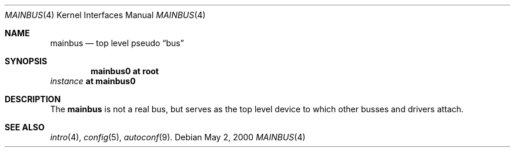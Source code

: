 .\" $NetBSD: mainbus.4,v 1.8 2024/07/29 14:09:16 uwe Exp $
.\"
.\" Copyright (c) 2000 The NetBSD Foundation, Inc.
.\" All rights reserved.
.\"
.\" This code is derived from software contributed to The NetBSD Foundation
.\" by Lennart Augustsson.
.\"
.\" Redistribution and use in source and binary forms, with or without
.\" modification, are permitted provided that the following conditions
.\" are met:
.\" 1. Redistributions of source code must retain the above copyright
.\"    notice, this list of conditions and the following disclaimer.
.\" 2. Redistributions in binary form must reproduce the above copyright
.\"    notice, this list of conditions and the following disclaimer in the
.\"    documentation and/or other materials provided with the distribution.
.\"
.\" THIS SOFTWARE IS PROVIDED BY THE NETBSD FOUNDATION, INC. AND CONTRIBUTORS
.\" ``AS IS'' AND ANY EXPRESS OR IMPLIED WARRANTIES, INCLUDING, BUT NOT LIMITED
.\" TO, THE IMPLIED WARRANTIES OF MERCHANTABILITY AND FITNESS FOR A PARTICULAR
.\" PURPOSE ARE DISCLAIMED.  IN NO EVENT SHALL THE FOUNDATION OR CONTRIBUTORS
.\" BE LIABLE FOR ANY DIRECT, INDIRECT, INCIDENTAL, SPECIAL, EXEMPLARY, OR
.\" CONSEQUENTIAL DAMAGES (INCLUDING, BUT NOT LIMITED TO, PROCUREMENT OF
.\" SUBSTITUTE GOODS OR SERVICES; LOSS OF USE, DATA, OR PROFITS; OR BUSINESS
.\" INTERRUPTION) HOWEVER CAUSED AND ON ANY THEORY OF LIABILITY, WHETHER IN
.\" CONTRACT, STRICT LIABILITY, OR TORT (INCLUDING NEGLIGENCE OR OTHERWISE)
.\" ARISING IN ANY WAY OUT OF THE USE OF THIS SOFTWARE, EVEN IF ADVISED OF THE
.\" POSSIBILITY OF SUCH DAMAGE.
.\"
.Dd May 2, 2000
.Dt MAINBUS 4
.Os
.Sh NAME
.Nm mainbus
.Nd top level pseudo
.Dq bus
.Sh SYNOPSIS
.Cd mainbus0 at root
.Ar instance Cd at mainbus0
.Sh DESCRIPTION
The
.Nm
is not a real bus, but serves as the top level device to which other
busses and drivers attach.
.Sh SEE ALSO
.Xr intro 4 ,
.Xr config 5 ,
.Xr autoconf 9 .
